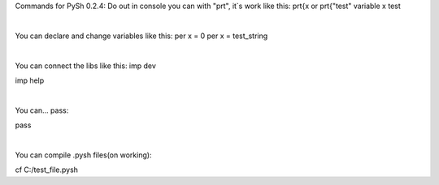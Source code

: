 Commands for PySh 0.2.4:
Do out in console you can with "prt", it`s work like this: 
prt{x         or         prt{"test"
variable x             test

​

You can declare and change variables like this:
per x = 0
per x = test_string

​

You can connect the libs like this: 
imp dev

imp help

​

You can... pass:

pass

​

You can compile .pysh files(on working): 

cf C:/test_file.pysh

